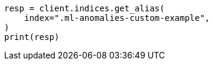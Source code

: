 // This file is autogenerated, DO NOT EDIT
// migration/migrate_9_0.asciidoc:491

[source, python]
----
resp = client.indices.get_alias(
    index=".ml-anomalies-custom-example",
)
print(resp)
----
